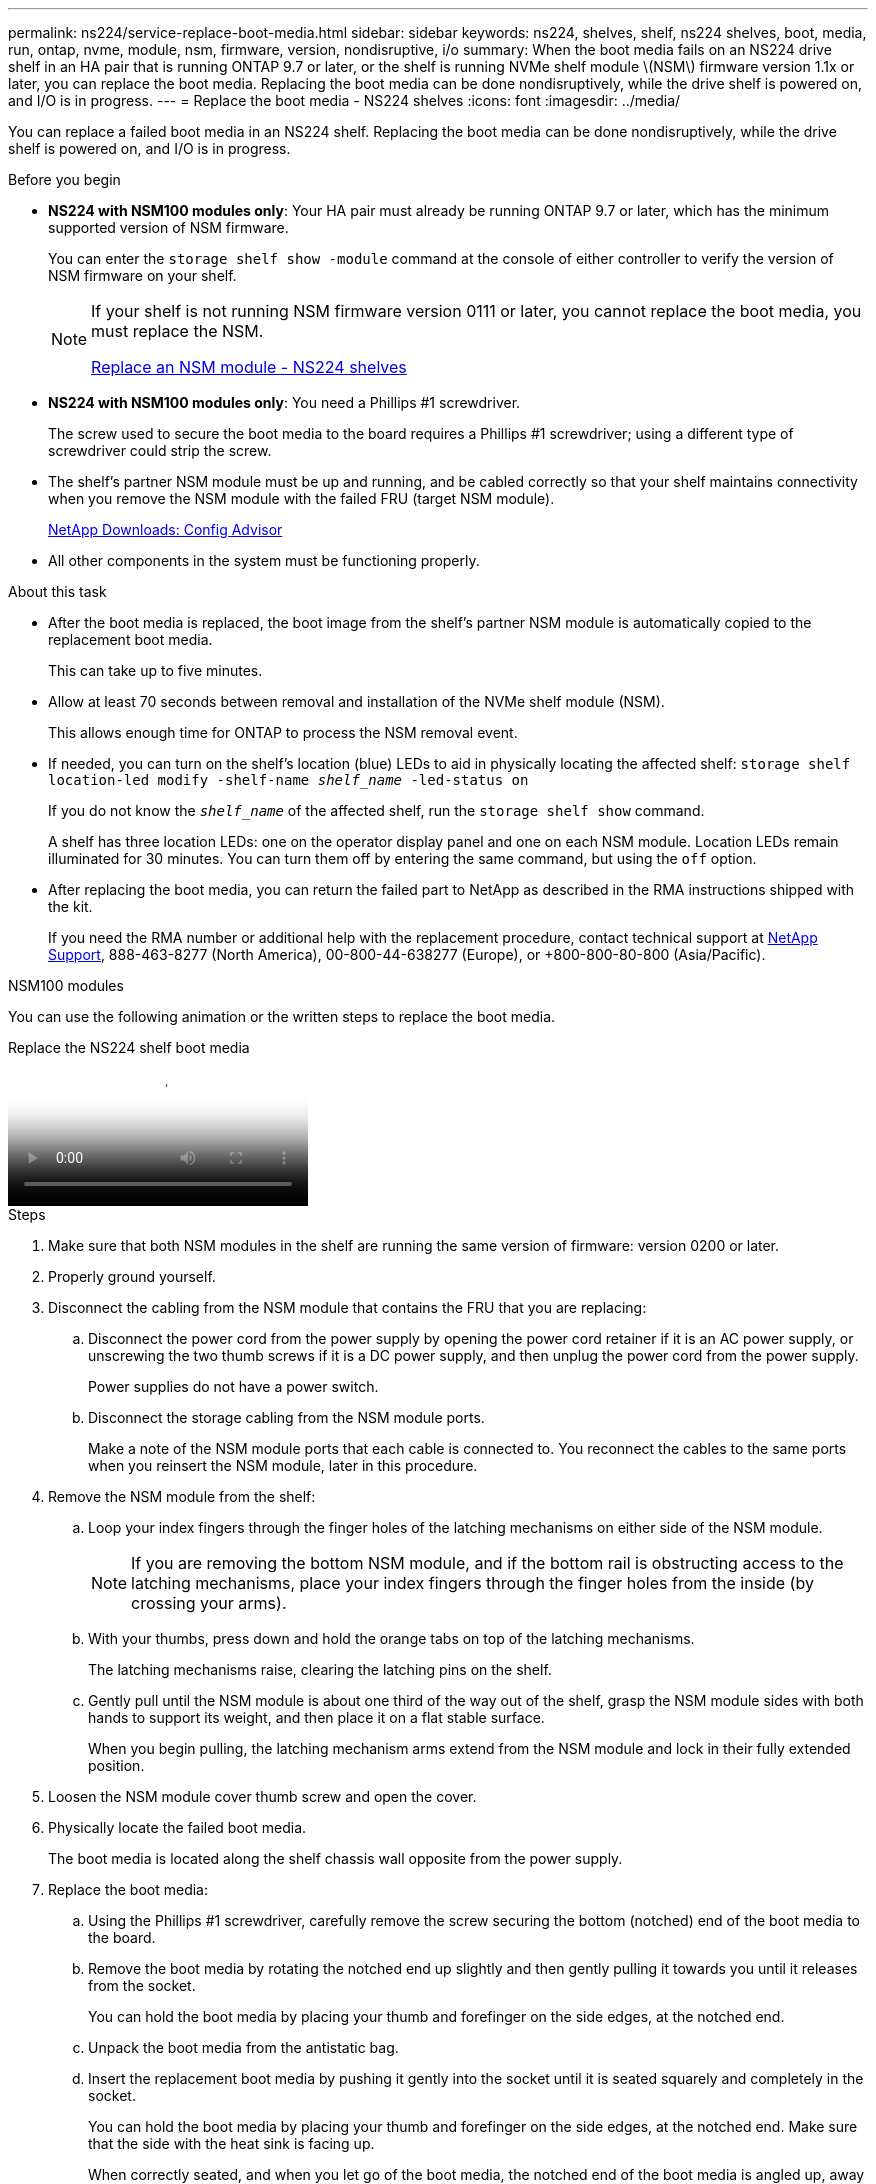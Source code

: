 ---
permalink: ns224/service-replace-boot-media.html
sidebar: sidebar
keywords: ns224, shelves, shelf, ns224 shelves, boot, media, run, ontap, nvme, module, nsm, firmware, version, nondisruptive, i/o
summary: When the boot media fails on an NS224 drive shelf in an HA pair that is running ONTAP 9.7 or later, or the shelf is running NVMe shelf module \(NSM\) firmware version 1.1x or later, you can replace the boot media. Replacing the boot media can be done nondisruptively, while the drive shelf is powered on, and I/O is in progress.
---
= Replace the boot media - NS224 shelves
:icons: font
:imagesdir: ../media/

[.lead]
You can replace a failed boot media in an NS224 shelf. Replacing the boot media can be done nondisruptively, while the drive shelf is powered on, and I/O is in progress.

.Before you begin

* *NS224 with NSM100 modules only*: Your HA pair must already be running ONTAP 9.7 or later, which has the minimum supported version of NSM firmware.
+
You can enter the `storage shelf show -module` command at the console of either controller to verify the version of NSM firmware on your shelf.
+
[NOTE]
====
If your shelf is not running NSM firmware version 0111 or later, you cannot replace the boot media, you must replace the NSM.

link:service-replace-nsm100.html[Replace an NSM module - NS224 shelves^]
====
* *NS224 with NSM100 modules only*: You need a Phillips #1 screwdriver.
+
The screw used to secure the boot media to the board requires a Phillips #1 screwdriver; using a different type of screwdriver could strip the screw.

* The shelf's partner NSM module must be up and running, and be cabled correctly so that your shelf maintains connectivity when you remove the NSM module with the failed FRU (target NSM module).
+
https://mysupport.netapp.com/site/tools/tool-eula/activeiq-configadvisor[NetApp Downloads: Config Advisor^]

* All other components in the system must be functioning properly.

.About this task

* After the boot media is replaced, the boot image from the shelf's partner NSM module is automatically copied to the replacement boot media.
+
This can take up to five minutes.

* Allow at least 70 seconds between removal and installation of the NVMe shelf module (NSM).
+
This allows enough time for ONTAP to process the NSM removal event.

* If needed, you can turn on the shelf's location (blue) LEDs to aid in physically locating the affected shelf: `storage shelf location-led modify -shelf-name _shelf_name_ -led-status on`
+
If you do not know the `_shelf_name_` of the affected shelf, run the `storage shelf show` command.
+
A shelf has three location LEDs: one on the operator display panel and one on each NSM module. Location LEDs remain illuminated for 30 minutes. You can turn them off by entering the same command, but using the `off` option.

* After replacing the boot media, you can return the failed part to NetApp as described in the RMA instructions shipped with the kit.
+
If you need the RMA number or additional help with the replacement procedure, contact technical support at https://mysupport.netapp.com/site/global/dashboard[NetApp Support^], 888-463-8277 (North America), 00-800-44-638277 (Europe), or +800-800-80-800 (Asia/Pacific).


[role="tabbed-block"]
====

.NSM100 modules
--

You can use the following animation or the written steps to replace the boot media.

video::20ed85f9-1f80-4e0e-9219-ab4600070d8a[panopto, title="Replace the NS224 shelf boot media"]

.Steps



. Make sure that both NSM modules in the shelf are running the same version of firmware: version 0200 or later.
. Properly ground yourself.
. Disconnect the cabling from the NSM module that contains the FRU that you are replacing:
 .. Disconnect the power cord from the power supply by opening the power cord retainer if it is an AC power supply, or unscrewing the two thumb screws if it is a DC power supply, and then unplug the power cord from the power supply.
+
Power supplies do not have a power switch.

 .. Disconnect the storage cabling from the NSM module ports.
+
Make a note of the NSM module ports that each cable is connected to. You reconnect the cables to the same ports when you reinsert the NSM module, later in this procedure.
. Remove the NSM module from the shelf:
 .. Loop your index fingers through the finger holes of the latching mechanisms on either side of the NSM module.
+
NOTE: If you are removing the bottom NSM module, and if the bottom rail is obstructing access to the latching mechanisms, place your index fingers through the finger holes from the inside (by crossing your arms).

 .. With your thumbs, press down and hold the orange tabs on top of the latching mechanisms.
+
The latching mechanisms raise, clearing the latching pins on the shelf.

 .. Gently pull until the NSM module is about one third of the way out of the shelf, grasp the NSM module sides with both hands to support its weight, and then place it on a flat stable surface.
+
When you begin pulling, the latching mechanism arms extend from the NSM module and lock in their fully extended position.
. Loosen the NSM module cover thumb screw and open the cover.
. Physically locate the failed boot media.
+
The boot media is located along the shelf chassis wall opposite from the power supply.

. Replace the boot media:
 .. Using the Phillips #1 screwdriver, carefully remove the screw securing the bottom (notched) end of the boot media to the board.
 .. Remove the boot media by rotating the notched end up slightly and then gently pulling it towards you until it releases from the socket.
+
You can hold the boot media by placing your thumb and forefinger on the side edges, at the notched end.

 .. Unpack the boot media from the antistatic bag.
 .. Insert the replacement boot media by pushing it gently into the socket until it is seated squarely and completely in the socket.
+
You can hold the boot media by placing your thumb and forefinger on the side edges, at the notched end. Make sure that the side with the heat sink is facing up.
+
When correctly seated, and when you let go of the boot media, the notched end of the boot media is angled up, away from the board, because it is not yet secured with the screw.

 .. Gently hold down the notched end of the boot media as you insert and tighten the screw with the screwdriver to secure the boot media in place.
+
NOTE: Tighten the screw just enough to hold the boot media securely in place, but do not overtighten.
. Close the NSM module cover, and then tighten the thumb screw.
. Reinsert the NSM module into the shelf:
 .. Make sure that the latching mechanism arms are locked in the fully extended position.
 .. Using both hands, gently slide the NSM module into the shelf until the weight of the NSM module is fully supported by the shelf.
 .. Push the NSM module into the shelf until it stops (about half an inch from the back of the shelf).
+
You can place your thumbs on the orange tabs on the front of each finger loop (of the latching mechanism arms) to push in the NSM module.

 .. Loop your index fingers through the finger holes of the latching mechanisms on either side of the NSM module.
+
NOTE: If you are inserting the bottom NSM module, and if the bottom rail is obstructing access to the latching mechanisms, place your index fingers through the finger holes from the inside (by crossing your arms).

 .. With your thumbs, press down and hold the orange tabs on top of the latching mechanisms.
 .. Gently push forward to get the latches over the stop.
 .. Release your thumbs from the tops of the latching mechanisms, and then continue pushing until the latching mechanisms snap into place.
+
The NSM module should be fully inserted into the shelf and flush with the edges of the shelf.
. Reconnect the cabling to the NSM module:
 .. Reconnect the storage cabling to the same two NSM module ports.
+
Cables are inserted with the connector pull-tab facing up. When a cable is inserted correctly, it clicks into place.

 .. Reconnect the power cord to the power supply, and then secure the power cord with the power cord retainer if it is an AC power supply, or tighten the two thumb screws if it is a DC power supply.
+
When functioning correctly, a power supply's bicolored LED illuminates green.
+
Additionally, both NSM module port LNK (green) LEDs illuminate. If a LNK LED does not illuminate, reseat the cable.
. Verify that the attention (amber) LEDs on the NSM module containing the failed boot media and the shelf operator display panel are no longer illuminated.
+
It can take between 5 to 10 minutes for the attention LEDs to turn off. This is the amount of time it takes the NSM module to reboot and the boot media image copy to complete.
+
If the fault LEDs remain on, the boot media might not be seated correctly or there might be another issue and you should contact technical support for assistance.

. Verify that the NSM module is cabled correctly, by running Active IQ Config Advisor.
+
If any cabling errors are generated, follow the corrective actions provided.
+
https://mysupport.netapp.com/site/tools/tool-eula/activeiq-configadvisor[NetApp Downloads: Config Advisor^]

--

.NSM100B modules

--

You can use the following steps to replace the failed boot media.

.Steps


. Properly ground yourself.
. Disconnect the cabling from the NSM module that contains the FRU that you are replacing:
 .. Disconnect the power cord from the power supply by opening the power cord retainer if it is an AC power supply, or unscrewing the two thumb screws if it is a DC power supply, and then unplug the power cord from the power supply.
+
Power supplies do not have a power switch.

 .. Disconnect the storage cabling from the NSM module ports.
+
Make a note of the NSM module ports that each cable is connected to. You reconnect the cables to the same ports when you reinsert the NSM module, later in this procedure.

. Remove the NSM module:
+
image::../media/drw_g_and_t_handles_remove_ieops-1837.svg[Remove controller.]
.. On both ends of the NSM module, push the vertical locking tabs outward to release the handles.
+
The handles come to rest horizontally to the vertical tabs.
.. Pull the handles towards you to unseat the NSM module from the midplane of the shelf.
+
As you pull, the handles extend out from the shelf. When you feel some resistance, keep pulling.
.. Slide the NSM module out of the shelf and place it on a flat, stable surface. 
+
Make sure that you support the bottom of the NSM module as you slide it out of the shelf.

. Open the controller cover by turning the thumbscrew counterclockwise to loosen it, and then open the cover.

. Physically locate the failed boot media.

. Remove the boot media:
+
image::../media/drw_t_boot_media_replace_ieops-1977.svg[Remove boot media.]
.. Press the blue locking button.
.. Rotate the boot media up, slide it out of the socket, and set it aside.
. Install the replacement boot media:
.. Align the edges of the boot media with the socket housing, and then gently push it squarely into the socket.
.. Rotate the boot media down toward the locking button.
.. Push the locking button, rotate the boot media all the way down, and then release the locking button.

. Close the NSM module cover, and then tighten the thumb screw.
. Insert the NSM module into the shelf:
+
image::../media/drw_g_and_t_handles_reinstall_ieops-1838.svg[Replace the controller.]

.. If you rotated the handles upright (but not in the locked position) to move them out of the way while you serviced the NSM module, rotate them down to the horizontal position.
.. Align the rear of the NSM module with the opening in the shelf, and then gently push the NSM module using the handles until it is fully seated.
.. Rotate the NSM module handles up and lock in place with the tabs.

. Reconnect the cabling to the NSM module:
 .. Reconnect the storage cabling to the same two NSM module ports.
+
Cables are inserted with the connector pull-tab facing up. When a cable is inserted correctly, it clicks into place.

 .. Reconnect the power cord to the power supply, and then secure the power cord with the power cord retainer if it is an AC power supply, or tighten the two thumb screws if it is a DC power supply.
+
When functioning correctly, a power supply's bicolored LED illuminates green.
+
Additionally, both NSM module port LNK (green) LEDs illuminate. If a LNK LED does not illuminate, reseat the cable.
. Verify that the attention (amber) LEDs on the NSM module containing the failed boot media and the shelf operator display panel are no longer illuminated.
+
It can take between 5 to 10 minutes for the attention LEDs to turn off. This is the amount of time it takes the NSM module to reboot and the boot media image copy to complete.
+
If the fault LEDs remain on, the boot media might not be seated correctly or there might be another issue and you should contact technical support for assistance.

. Verify that the NSM module is cabled correctly, by running Active IQ Config Advisor.
+
If any cabling errors are generated, follow the corrective actions provided.
+
https://mysupport.netapp.com/site/tools/tool-eula/activeiq-configadvisor[NetApp Downloads: Config Advisor^]

--
====